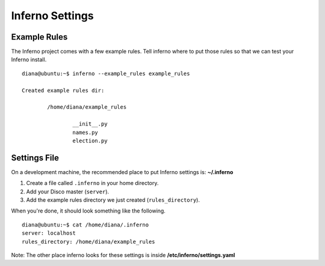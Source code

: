 Inferno Settings
================

Example Rules
-------------

The Inferno project comes with a few example rules. Tell inferno where to
put those rules so that we can test your Inferno install.

::

    diana@ubuntu:~$ inferno --example_rules example_rules

    Created example rules dir:

            /home/diana/example_rules

                    __init__.py
                    names.py
                    election.py

Settings File
-------------

On a development machine, the recommended place to put Inferno settings is: 
**~/.inferno**

1. Create a file called ``.inferno`` in your home directory.
2. Add your Disco master (``server``).
3. Add the example rules directory we just created (``rules_directory``).

When you're done, it should look something like the following.

::

    diana@ubuntu:~$ cat /home/diana/.inferno
    server: localhost
    rules_directory: /home/diana/example_rules

Note: The other place inferno looks for these settings is inside **/etc/inferno/settings.yaml**